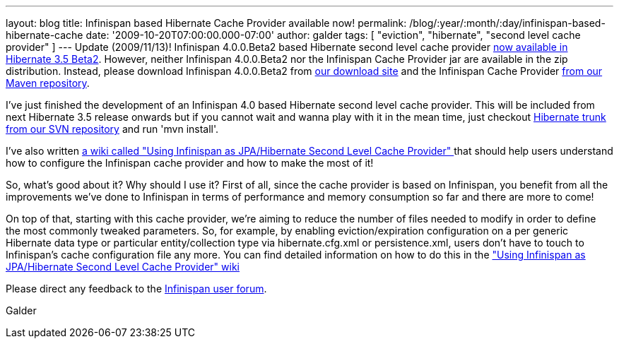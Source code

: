 ---
layout: blog
title: Infinispan based Hibernate Cache Provider available now!
permalink: /blog/:year/:month/:day/infinispan-based-hibernate-cache
date: '2009-10-20T07:00:00.000-07:00'
author: galder
tags: [ "eviction", "hibernate", "second level cache provider" ]
---
Update (2009/11/13)! Infinispan 4.0.0.Beta2 based Hibernate second level
cache provider http://in.relation.to/12696.lace[now available in
Hibernate 3.5 Beta2]. However, neither Infinispan 4.0.0.Beta2 nor the
Infinispan Cache Provider jar are available in the zip distribution.
Instead, please download Infinispan 4.0.0.Beta2 from
http://sourceforge.net/projects/infinispan/files/[our download site] and
the Infinispan Cache Provider
http://repository.jboss.org/maven2/org/hibernate/hibernate-infinispan/3.5.0-Beta-2/[from
our Maven repository].

I've just finished the development of an Infinispan 4.0 based Hibernate
second level cache provider. This will be included from next Hibernate
3.5 release onwards but if you cannot wait and wanna play with it in the
mean time, just checkout
http://anonsvn.jboss.org/repos/hibernate/core/trunk/[Hibernate trunk
from our SVN repository] and run 'mvn install'.

I've also written http://www.jboss.org/community/docs/DOC-14105[a wiki
called "Using Infinispan as JPA/Hibernate Second Level Cache Provider" ]
that should help users understand how to configure the Infinispan cache
provider and how to make the most of it!

So, what's good about it? Why should I use it? First of all, since the
cache provider is based on Infinispan, you benefit from all the
improvements we've done to Infinispan in terms of performance and memory
consumption so far and there are more to come!

On top of that, starting with this cache provider, we're aiming to
reduce the number of files needed to modify in order to define the most
commonly tweaked parameters. So, for example, by enabling
eviction/expiration configuration on a per generic Hibernate data type
or particular entity/collection type via hibernate.cfg.xml or
persistence.xml, users don't have to touch to Infinispan's cache
configuration file any more. You can find detailed information on how to
do this in the http://www.jboss.org/community/docs/DOC-14105["Using
Infinispan as JPA/Hibernate Second Level Cache Provider" wiki]

Please direct any feedback to the
http://www.jboss.org/index.html?module=bb&op=viewforum&f=309[Infinispan
user forum].

Galder

